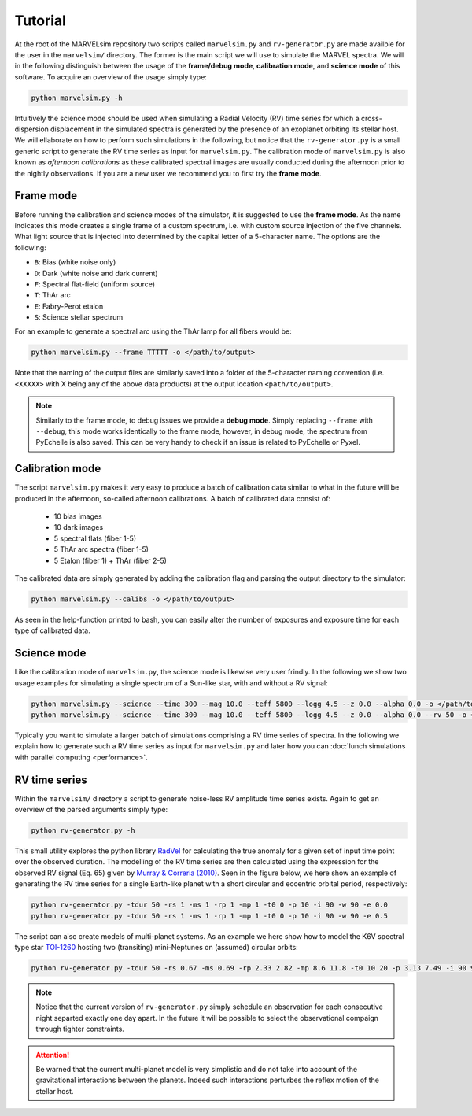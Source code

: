 Tutorial
========

At the root of the MARVELsim repository two scripts called ``marvelsim.py`` and ``rv-generator.py`` are made availble for the user in the ``marvelsim/`` directory. The former is the main script we will use to simulate the MARVEL spectra. We will in the following distinguish between the usage of the **frame/debug mode**, **calibration mode**, and **science mode** of this software. To acquire an overview of the usage simply type:

.. code-block:: shell

   python marvelsim.py -h

Intuitively the science mode should be used when simulating a Radial Velocity (RV) time series for which a cross-dispersion displacement in the simulated spectra is generated by the presence of an exoplanet orbiting its stellar host. We will ellaborate on how to perform such simulations in the following, but notice that the ``rv-generator.py`` is a small generic script to generate the RV time series as input for ``marvelsim.py``. The calibration mode of ``marvelsim.py`` is also known as *afternoon calibrations* as these calibrated spectral images are usually conducted during the afternoon prior to the nightly observations. If you are a new user we recommend you to first try the **frame mode**.

.. seealso::
   
   For more explicit examples on how to use either PyEchelle and Pyxel independently, have a look at the section :ref:`extra examples <extra examples>`.


   

.. raw:: html

   <hr>



.. _tutorial_frame:

Frame mode
----------

Before running the calibration and science modes of the simulator, it is suggested to use the **frame mode**. As the name indicates this mode creates a single frame of a custom spectrum, i.e. with custom source injection of the five channels. What light source that is injected into determined by the capital letter of a 5-character name. The options are the following:

- ``B``: Bias (white noise only)
- ``D``: Dark (white noise and dark current)
- ``F``: Spectral flat-field (uniform source)
- ``T``: ThAr arc
- ``E``: Fabry-Perot etalon
- ``S``: Science stellar spectrum

For an example to generate a spectral arc using the ThAr lamp for all fibers would be:

.. code-block:: shell
		
   python marvelsim.py --frame TTTTT -o </path/to/output>

Note that the naming of the output files are similarly saved into a folder of the 5-character naming convention (i.e. ``<XXXXX>`` with X being any of the above data products) at the output location ``<path/to/output>``. 

.. admonition:: Note

   Similarly to the frame mode, to debug issues we provide a **debug mode**. Simply replacing ``--frame`` with ``--debug``, this mode works identically to the frame mode, however, in debug mode, the spectrum from PyEchelle is also saved. This can be very handy to check if an issue is related to PyEchelle or Pyxel.
   

		
   
.. raw:: html

   <hr>



   
.. _tutorial_calibration:
   
Calibration mode
----------------

The script ``marvelsim.py`` makes it very easy to produce a batch of calibration data similar to what in the future will be produced in the afternoon, so-called afternoon calibrations. A batch of calibrated data consist of:

  * 10 bias images
  * 10 dark images
  * 5 spectral flats (fiber 1-5)
  * 5 ThAr arc spectra (fiber 1-5)
  * 5 Etalon (fiber 1) + ThAr (fiber 2-5)

The calibrated data are simply generated by adding the calibration flag and parsing the output directory to the simulator: 

.. code-block:: shell

   python marvelsim.py --calibs -o </path/to/output>

As seen in the help-function printed to bash, you can easily alter the number of exposures and exposure time for each type of calibrated data. 



.. raw:: html

   <hr>



.. _tutorial_science:
   
Science mode
------------

Like the calibration mode of ``marvelsim.py``, the science mode is likewise very user frindly. In the following we show two usage examples for simulating a single spectrum of a Sun-like star, with and without a RV signal:

.. code-block:: shell

   python marvelsim.py --science --time 300 --mag 10.0 --teff 5800 --logg 4.5 --z 0.0 --alpha 0.0 -o </path/to/outdir>
   python marvelsim.py --science --time 300 --mag 10.0 --teff 5800 --logg 4.5 --z 0.0 --alpha 0.0 --rv 50 -o </path/to/outdir> 

Typically you want to simulate a larger batch of simulations comprising a RV time series of spectra. In the following we explain how to generate such a RV time series as input for ``marvelsim.py`` and later how you can :doc:`lunch simulations with parallel computing <performance>`.



.. raw:: html

   <hr>



   
.. _tutorial_rv_script:

RV time series
--------------
   
Within the ``marvelsim/`` directory a script to generate noise-less RV amplitude time series exists. Again to get an overview of the parsed arguments simply type:

.. code-block:: shell

   python rv-generator.py -h

This small utility explores the python library `RadVel <https://radvel.readthedocs.io/en/latest/>`_ for calculating the true anomaly for a given set of input time point over the observed duration. The modelling of the RV time series are then calculated using the expression for the observed RV signal (Eq. 65) given by `Murray & Correria (2010) <https://arxiv.org/pdf/1009.1738.pdf>`_. Seen in the figure below, we here show an example of generating the RV time series for a single Earth-like planet with a short circular and eccentric orbital period, respectively:  

.. code-block:: shell

   python rv-generator.py -tdur 50 -rs 1 -ms 1 -rp 1 -mp 1 -t0 0 -p 10 -i 90 -w 90 -e 0.0
   python rv-generator.py -tdur 50 -rs 1 -ms 1 -rp 1 -mp 1 -t0 0 -p 10 -i 90 -w 90 -e 0.5

.. image:: figures/rv_model_circular.png
   :align: center
   :width: 800

.. image:: figures/rv_model_eccentric.png
   :align: center
   :width: 800
	   
The script can also create models of multi-planet systems. As an example we here show how to model the K6V spectral type star `TOI-1260 <https://academic.oup.com/mnras/article-abstract/505/4/4684/6280967>`_ hosting two (transiting) mini-Neptunes on (assumed) circular orbits:

.. code-block:: shell

   python rv-generator.py -tdur 50 -rs 0.67 -ms 0.69 -rp 2.33 2.82 -mp 8.6 11.8 -t0 10 20 -p 3.13 7.49 -i 90 90 -w 0 90 -e 0 0

.. image:: figures/rv_model_multiple.png
   :align: center
   :width: 800

.. admonition:: Note

   Notice that the current version of ``rv-generator.py`` simply schedule an observation for each consecutive night separted exactly one day apart. In the future it will be possible to select the observational compaign through tighter constraints.
	   
.. attention::

   Be warned that the current multi-planet model is very simplistic and do not take into account of the gravitational interactions between the planets. Indeed such interactions perturbes the reflex motion of the stellar host.
